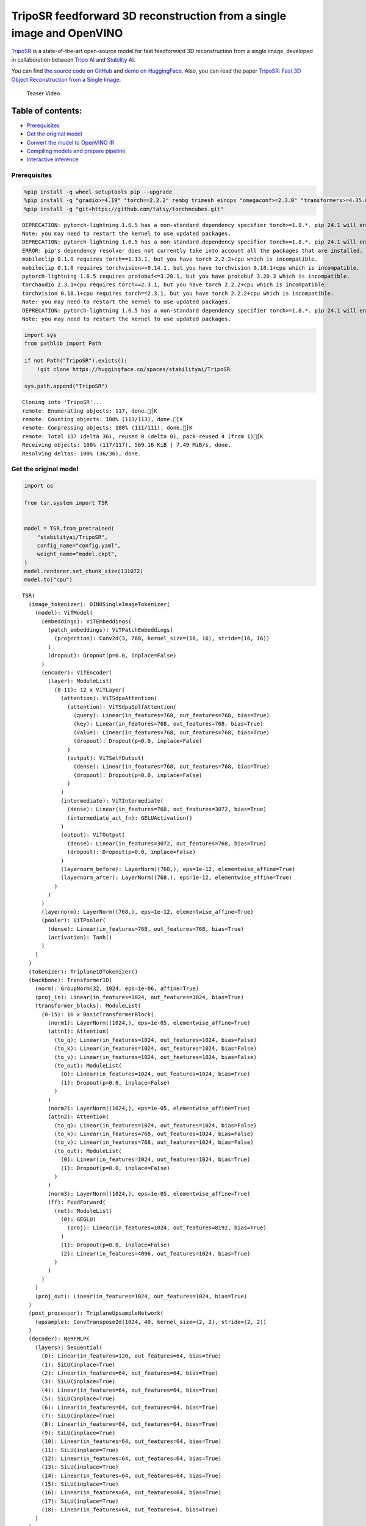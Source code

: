 TripoSR feedforward 3D reconstruction from a single image and OpenVINO
======================================================================

`TripoSR <https://huggingface.co/spaces/stabilityai/TripoSR>`__ is a
state-of-the-art open-source model for fast feedforward 3D
reconstruction from a single image, developed in collaboration between
`Tripo AI <https://www.tripo3d.ai/>`__ and `Stability
AI <https://stability.ai/news/triposr-3d-generation>`__.

You can find `the source code on
GitHub <https://github.com/VAST-AI-Research/TripoSR>`__ and `demo on
HuggingFace <https://huggingface.co/spaces/stabilityai/TripoSR>`__.
Also, you can read the paper `TripoSR: Fast 3D Object Reconstruction
from a Single Image <https://arxiv.org/abs/2403.02151>`__.

.. figure:: https://raw.githubusercontent.com/VAST-AI-Research/TripoSR/main/figures/teaser800.gif
   :alt: Teaser Video

   Teaser Video

Table of contents:
^^^^^^^^^^^^^^^^^^

-  `Prerequisites <#prerequisites>`__
-  `Get the original model <#get-the-original-model>`__
-  `Convert the model to OpenVINO
   IR <#convert-the-model-to-openvino-ir>`__
-  `Compiling models and prepare
   pipeline <#compiling-models-and-prepare-pipeline>`__
-  `Interactive inference <#interactive-inference>`__

Prerequisites
-------------



.. code:: ipython3

    %pip install -q wheel setuptools pip --upgrade
    %pip install -q "gradio>=4.19" "torch==2.2.2" rembg trimesh einops "omegaconf>=2.3.0" "transformers>=4.35.0" "openvino>=2024.0.0" --extra-index-url https://download.pytorch.org/whl/cpu
    %pip install -q "git+https://github.com/tatsy/torchmcubes.git"


.. parsed-literal::

    DEPRECATION: pytorch-lightning 1.6.5 has a non-standard dependency specifier torch>=1.8.*. pip 24.1 will enforce this behaviour change. A possible replacement is to upgrade to a newer version of pytorch-lightning or contact the author to suggest that they release a version with a conforming dependency specifiers. Discussion can be found at https://github.com/pypa/pip/issues/12063
    Note: you may need to restart the kernel to use updated packages.
    DEPRECATION: pytorch-lightning 1.6.5 has a non-standard dependency specifier torch>=1.8.*. pip 24.1 will enforce this behaviour change. A possible replacement is to upgrade to a newer version of pytorch-lightning or contact the author to suggest that they release a version with a conforming dependency specifiers. Discussion can be found at https://github.com/pypa/pip/issues/12063
    ERROR: pip's dependency resolver does not currently take into account all the packages that are installed. This behaviour is the source of the following dependency conflicts.
    mobileclip 0.1.0 requires torch==1.13.1, but you have torch 2.2.2+cpu which is incompatible.
    mobileclip 0.1.0 requires torchvision==0.14.1, but you have torchvision 0.18.1+cpu which is incompatible.
    pytorch-lightning 1.6.5 requires protobuf<=3.20.1, but you have protobuf 3.20.3 which is incompatible.
    torchaudio 2.3.1+cpu requires torch==2.3.1, but you have torch 2.2.2+cpu which is incompatible.
    torchvision 0.18.1+cpu requires torch==2.3.1, but you have torch 2.2.2+cpu which is incompatible.
    Note: you may need to restart the kernel to use updated packages.
    DEPRECATION: pytorch-lightning 1.6.5 has a non-standard dependency specifier torch>=1.8.*. pip 24.1 will enforce this behaviour change. A possible replacement is to upgrade to a newer version of pytorch-lightning or contact the author to suggest that they release a version with a conforming dependency specifiers. Discussion can be found at https://github.com/pypa/pip/issues/12063
    Note: you may need to restart the kernel to use updated packages.


.. code:: ipython3

    import sys
    from pathlib import Path
    
    if not Path("TripoSR").exists():
        !git clone https://huggingface.co/spaces/stabilityai/TripoSR
    
    sys.path.append("TripoSR")


.. parsed-literal::

    Cloning into 'TripoSR'...
    remote: Enumerating objects: 117, done.[K
    remote: Counting objects: 100% (113/113), done.[K
    remote: Compressing objects: 100% (111/111), done.[K
    remote: Total 117 (delta 36), reused 0 (delta 0), pack-reused 4 (from 1)[K
    Receiving objects: 100% (117/117), 569.16 KiB | 7.49 MiB/s, done.
    Resolving deltas: 100% (36/36), done.


Get the original model
----------------------

.. code:: ipython3

    import os
    
    from tsr.system import TSR
    
    
    model = TSR.from_pretrained(
        "stabilityai/TripoSR",
        config_name="config.yaml",
        weight_name="model.ckpt",
    )
    model.renderer.set_chunk_size(131072)
    model.to("cpu")




.. parsed-literal::

    TSR(
      (image_tokenizer): DINOSingleImageTokenizer(
        (model): ViTModel(
          (embeddings): ViTEmbeddings(
            (patch_embeddings): ViTPatchEmbeddings(
              (projection): Conv2d(3, 768, kernel_size=(16, 16), stride=(16, 16))
            )
            (dropout): Dropout(p=0.0, inplace=False)
          )
          (encoder): ViTEncoder(
            (layer): ModuleList(
              (0-11): 12 x ViTLayer(
                (attention): ViTSdpaAttention(
                  (attention): ViTSdpaSelfAttention(
                    (query): Linear(in_features=768, out_features=768, bias=True)
                    (key): Linear(in_features=768, out_features=768, bias=True)
                    (value): Linear(in_features=768, out_features=768, bias=True)
                    (dropout): Dropout(p=0.0, inplace=False)
                  )
                  (output): ViTSelfOutput(
                    (dense): Linear(in_features=768, out_features=768, bias=True)
                    (dropout): Dropout(p=0.0, inplace=False)
                  )
                )
                (intermediate): ViTIntermediate(
                  (dense): Linear(in_features=768, out_features=3072, bias=True)
                  (intermediate_act_fn): GELUActivation()
                )
                (output): ViTOutput(
                  (dense): Linear(in_features=3072, out_features=768, bias=True)
                  (dropout): Dropout(p=0.0, inplace=False)
                )
                (layernorm_before): LayerNorm((768,), eps=1e-12, elementwise_affine=True)
                (layernorm_after): LayerNorm((768,), eps=1e-12, elementwise_affine=True)
              )
            )
          )
          (layernorm): LayerNorm((768,), eps=1e-12, elementwise_affine=True)
          (pooler): ViTPooler(
            (dense): Linear(in_features=768, out_features=768, bias=True)
            (activation): Tanh()
          )
        )
      )
      (tokenizer): Triplane1DTokenizer()
      (backbone): Transformer1D(
        (norm): GroupNorm(32, 1024, eps=1e-06, affine=True)
        (proj_in): Linear(in_features=1024, out_features=1024, bias=True)
        (transformer_blocks): ModuleList(
          (0-15): 16 x BasicTransformerBlock(
            (norm1): LayerNorm((1024,), eps=1e-05, elementwise_affine=True)
            (attn1): Attention(
              (to_q): Linear(in_features=1024, out_features=1024, bias=False)
              (to_k): Linear(in_features=1024, out_features=1024, bias=False)
              (to_v): Linear(in_features=1024, out_features=1024, bias=False)
              (to_out): ModuleList(
                (0): Linear(in_features=1024, out_features=1024, bias=True)
                (1): Dropout(p=0.0, inplace=False)
              )
            )
            (norm2): LayerNorm((1024,), eps=1e-05, elementwise_affine=True)
            (attn2): Attention(
              (to_q): Linear(in_features=1024, out_features=1024, bias=False)
              (to_k): Linear(in_features=768, out_features=1024, bias=False)
              (to_v): Linear(in_features=768, out_features=1024, bias=False)
              (to_out): ModuleList(
                (0): Linear(in_features=1024, out_features=1024, bias=True)
                (1): Dropout(p=0.0, inplace=False)
              )
            )
            (norm3): LayerNorm((1024,), eps=1e-05, elementwise_affine=True)
            (ff): FeedForward(
              (net): ModuleList(
                (0): GEGLU(
                  (proj): Linear(in_features=1024, out_features=8192, bias=True)
                )
                (1): Dropout(p=0.0, inplace=False)
                (2): Linear(in_features=4096, out_features=1024, bias=True)
              )
            )
          )
        )
        (proj_out): Linear(in_features=1024, out_features=1024, bias=True)
      )
      (post_processor): TriplaneUpsampleNetwork(
        (upsample): ConvTranspose2d(1024, 40, kernel_size=(2, 2), stride=(2, 2))
      )
      (decoder): NeRFMLP(
        (layers): Sequential(
          (0): Linear(in_features=120, out_features=64, bias=True)
          (1): SiLU(inplace=True)
          (2): Linear(in_features=64, out_features=64, bias=True)
          (3): SiLU(inplace=True)
          (4): Linear(in_features=64, out_features=64, bias=True)
          (5): SiLU(inplace=True)
          (6): Linear(in_features=64, out_features=64, bias=True)
          (7): SiLU(inplace=True)
          (8): Linear(in_features=64, out_features=64, bias=True)
          (9): SiLU(inplace=True)
          (10): Linear(in_features=64, out_features=64, bias=True)
          (11): SiLU(inplace=True)
          (12): Linear(in_features=64, out_features=64, bias=True)
          (13): SiLU(inplace=True)
          (14): Linear(in_features=64, out_features=64, bias=True)
          (15): SiLU(inplace=True)
          (16): Linear(in_features=64, out_features=64, bias=True)
          (17): SiLU(inplace=True)
          (18): Linear(in_features=64, out_features=4, bias=True)
        )
      )
      (renderer): TriplaneNeRFRenderer()
    )



Convert the model to OpenVINO IR
~~~~~~~~~~~~~~~~~~~~~~~~~~~~~~~~



Define the conversion function for PyTorch modules. We use
``ov.convert_model`` function to obtain OpenVINO Intermediate
Representation object and ``ov.save_model`` function to save it as XML
file.

.. code:: ipython3

    import torch
    
    import openvino as ov
    
    
    def convert(model: torch.nn.Module, xml_path: str, example_input):
        xml_path = Path(xml_path)
        if not xml_path.exists():
            xml_path.parent.mkdir(parents=True, exist_ok=True)
            with torch.no_grad():
                converted_model = ov.convert_model(model, example_input=example_input)
            ov.save_model(converted_model, xml_path, compress_to_fp16=False)
    
            # cleanup memory
            torch._C._jit_clear_class_registry()
            torch.jit._recursive.concrete_type_store = torch.jit._recursive.ConcreteTypeStore()
            torch.jit._state._clear_class_state()

The original model is a pipeline of several models. There are
``image_tokenizer``, ``tokenizer``, ``backbone`` and ``post_processor``.
``image_tokenizer`` contains ``ViTModel`` that consists of
``ViTPatchEmbeddings``, ``ViTEncoder`` and ``ViTPooler``. ``tokenizer``
is ``Triplane1DTokenizer``, ``backbone`` is ``Transformer1D``,
``post_processor`` is ``TriplaneUpsampleNetwork``. Convert all internal
models one by one.

.. code:: ipython3

    VIT_PATCH_EMBEDDINGS_OV_PATH = Path("models/vit_patch_embeddings_ir.xml")
    
    
    class PatchEmbedingWrapper(torch.nn.Module):
        def __init__(self, patch_embeddings):
            super().__init__()
            self.patch_embeddings = patch_embeddings
    
        def forward(self, pixel_values, interpolate_pos_encoding=True):
            outputs = self.patch_embeddings(pixel_values=pixel_values, interpolate_pos_encoding=True)
            return outputs
    
    
    example_input = {
        "pixel_values": torch.rand([1, 3, 512, 512], dtype=torch.float32),
    }
    
    convert(
        PatchEmbedingWrapper(model.image_tokenizer.model.embeddings.patch_embeddings),
        VIT_PATCH_EMBEDDINGS_OV_PATH,
        example_input,
    )


.. parsed-literal::

    /opt/home/k8sworker/ci-ai/cibuilds/ov-notebook/OVNotebookOps-697/.workspace/scm/ov-notebook/.venv/lib/python3.8/site-packages/transformers/models/vit/modeling_vit.py:164: TracerWarning: Converting a tensor to a Python boolean might cause the trace to be incorrect. We can't record the data flow of Python values, so this value will be treated as a constant in the future. This means that the trace might not generalize to other inputs!
      if num_channels != self.num_channels:


.. code:: ipython3

    VIT_ENCODER_OV_PATH = Path("models/vit_encoder_ir.xml")
    
    
    class EncoderWrapper(torch.nn.Module):
        def __init__(self, encoder):
            super().__init__()
            self.encoder = encoder
    
        def forward(
            self,
            hidden_states=None,
            head_mask=None,
            output_attentions=False,
            output_hidden_states=False,
            return_dict=False,
        ):
            outputs = self.encoder(
                hidden_states=hidden_states,
            )
    
            return outputs.last_hidden_state
    
    
    example_input = {
        "hidden_states": torch.rand([1, 1025, 768], dtype=torch.float32),
    }
    
    convert(
        EncoderWrapper(model.image_tokenizer.model.encoder),
        VIT_ENCODER_OV_PATH,
        example_input,
    )

.. code:: ipython3

    VIT_POOLER_OV_PATH = Path("models/vit_pooler_ir.xml")
    convert(
        model.image_tokenizer.model.pooler,
        VIT_POOLER_OV_PATH,
        torch.rand([1, 1025, 768], dtype=torch.float32),
    )

.. code:: ipython3

    TOKENIZER_OV_PATH = Path("models/tokenizer_ir.xml")
    convert(model.tokenizer, TOKENIZER_OV_PATH, torch.tensor(1))

.. code:: ipython3

    example_input = {
        "hidden_states": torch.rand([1, 1024, 3072], dtype=torch.float32),
        "encoder_hidden_states": torch.rand([1, 1025, 768], dtype=torch.float32),
    }
    
    BACKBONE_OV_PATH = Path("models/backbone_ir.xml")
    convert(model.backbone, BACKBONE_OV_PATH, example_input)

.. code:: ipython3

    POST_PROCESSOR_OV_PATH = Path("models/post_processor_ir.xml")
    convert(
        model.post_processor,
        POST_PROCESSOR_OV_PATH,
        torch.rand([1, 3, 1024, 32, 32], dtype=torch.float32),
    )

Compiling models and prepare pipeline
-------------------------------------



Select device from dropdown list for running inference using OpenVINO.

.. code:: ipython3

    import ipywidgets as widgets
    
    
    core = ov.Core()
    device = widgets.Dropdown(
        options=core.available_devices + ["AUTO"],
        value="AUTO",
        description="Device:",
        disabled=False,
    )
    
    device




.. parsed-literal::

    Dropdown(description='Device:', index=1, options=('CPU', 'AUTO'), value='AUTO')



.. code:: ipython3

    compiled_vit_patch_embeddings = core.compile_model(VIT_PATCH_EMBEDDINGS_OV_PATH, device.value)
    compiled_vit_model_encoder = core.compile_model(VIT_ENCODER_OV_PATH, device.value)
    compiled_vit_model_pooler = core.compile_model(VIT_POOLER_OV_PATH, device.value)
    
    compiled_tokenizer = core.compile_model(TOKENIZER_OV_PATH, device.value)
    compiled_backbone = core.compile_model(BACKBONE_OV_PATH, device.value)
    compiled_post_processor = core.compile_model(POST_PROCESSOR_OV_PATH, device.value)

Let’s create callable wrapper classes for compiled models to allow
interaction with original ``TSR`` class. Note that all of wrapper
classes return ``torch.Tensor``\ s instead of ``np.array``\ s.

.. code:: ipython3

    from collections import namedtuple
    
    
    class VitPatchEmdeddingsWrapper(torch.nn.Module):
        def __init__(self, vit_patch_embeddings, model):
            super().__init__()
            self.vit_patch_embeddings = vit_patch_embeddings
            self.projection = model.projection
    
        def forward(self, pixel_values, interpolate_pos_encoding=False):
            inputs = {
                "pixel_values": pixel_values,
            }
            outs = self.vit_patch_embeddings(inputs)[0]
    
            return torch.from_numpy(outs)
    
    
    class VitModelEncoderWrapper(torch.nn.Module):
        def __init__(self, vit_model_encoder):
            super().__init__()
            self.vit_model_encoder = vit_model_encoder
    
        def forward(
            self,
            hidden_states,
            head_mask,
            output_attentions=False,
            output_hidden_states=False,
            return_dict=False,
        ):
            inputs = {
                "hidden_states": hidden_states.detach().numpy(),
            }
    
            outs = self.vit_model_encoder(inputs)
            outputs = namedtuple("BaseModelOutput", ("last_hidden_state", "hidden_states", "attentions"))
    
            return outputs(torch.from_numpy(outs[0]), None, None)
    
    
    class VitModelPoolerWrapper(torch.nn.Module):
        def __init__(self, vit_model_pooler):
            super().__init__()
            self.vit_model_pooler = vit_model_pooler
    
        def forward(self, hidden_states):
            outs = self.vit_model_pooler(hidden_states.detach().numpy())[0]
    
            return torch.from_numpy(outs)
    
    
    class TokenizerWrapper(torch.nn.Module):
        def __init__(self, tokenizer, model):
            super().__init__()
            self.tokenizer = tokenizer
            self.detokenize = model.detokenize
    
        def forward(self, batch_size):
            outs = self.tokenizer(batch_size)[0]
    
            return torch.from_numpy(outs)
    
    
    class BackboneWrapper(torch.nn.Module):
        def __init__(self, backbone):
            super().__init__()
            self.backbone = backbone
    
        def forward(self, hidden_states, encoder_hidden_states):
            inputs = {
                "hidden_states": hidden_states,
                "encoder_hidden_states": encoder_hidden_states.detach().numpy(),
            }
    
            outs = self.backbone(inputs)[0]
    
            return torch.from_numpy(outs)
    
    
    class PostProcessorWrapper(torch.nn.Module):
        def __init__(self, post_processor):
            super().__init__()
            self.post_processor = post_processor
    
        def forward(self, triplanes):
            outs = self.post_processor(triplanes)[0]
    
            return torch.from_numpy(outs)

Replace all models in the original model by wrappers instances:

.. code:: ipython3

    model.image_tokenizer.model.embeddings.patch_embeddings = VitPatchEmdeddingsWrapper(
        compiled_vit_patch_embeddings,
        model.image_tokenizer.model.embeddings.patch_embeddings,
    )
    model.image_tokenizer.model.encoder = VitModelEncoderWrapper(compiled_vit_model_encoder)
    model.image_tokenizer.model.pooler = VitModelPoolerWrapper(compiled_vit_model_pooler)
    
    model.tokenizer = TokenizerWrapper(compiled_tokenizer, model.tokenizer)
    model.backbone = BackboneWrapper(compiled_backbone)
    model.post_processor = PostProcessorWrapper(compiled_post_processor)

Interactive inference
---------------------



.. code:: ipython3

    import tempfile
    
    import gradio as gr
    import numpy as np
    import rembg
    from PIL import Image
    
    from tsr.utils import remove_background, resize_foreground, to_gradio_3d_orientation
    
    
    rembg_session = rembg.new_session()
    
    
    def check_input_image(input_image):
        if input_image is None:
            raise gr.Error("No image uploaded!")
    
    
    def preprocess(input_image, do_remove_background, foreground_ratio):
        def fill_background(image):
            image = np.array(image).astype(np.float32) / 255.0
            image = image[:, :, :3] * image[:, :, 3:4] + (1 - image[:, :, 3:4]) * 0.5
            image = Image.fromarray((image * 255.0).astype(np.uint8))
            return image
    
        if do_remove_background:
            image = input_image.convert("RGB")
            image = remove_background(image, rembg_session)
            image = resize_foreground(image, foreground_ratio)
            image = fill_background(image)
        else:
            image = input_image
            if image.mode == "RGBA":
                image = fill_background(image)
        return image
    
    
    def generate(image):
        scene_codes = model(image, "cpu")  # the device is provided for the image processor
        mesh = model.extract_mesh(scene_codes)[0]
        mesh = to_gradio_3d_orientation(mesh)
        mesh_path = tempfile.NamedTemporaryFile(suffix=".obj", delete=False)
        mesh.export(mesh_path.name)
        return mesh_path.name
    
    
    with gr.Blocks() as demo:
        with gr.Row(variant="panel"):
            with gr.Column():
                with gr.Row():
                    input_image = gr.Image(
                        label="Input Image",
                        image_mode="RGBA",
                        sources="upload",
                        type="pil",
                        elem_id="content_image",
                    )
                    processed_image = gr.Image(label="Processed Image", interactive=False)
                with gr.Row():
                    with gr.Group():
                        do_remove_background = gr.Checkbox(label="Remove Background", value=True)
                        foreground_ratio = gr.Slider(
                            label="Foreground Ratio",
                            minimum=0.5,
                            maximum=1.0,
                            value=0.85,
                            step=0.05,
                        )
                with gr.Row():
                    submit = gr.Button("Generate", elem_id="generate", variant="primary")
            with gr.Column():
                with gr.Tab("Model"):
                    output_model = gr.Model3D(
                        label="Output Model",
                        interactive=False,
                    )
        with gr.Row(variant="panel"):
            gr.Examples(
                examples=[os.path.join("TripoSR/examples", img_name) for img_name in sorted(os.listdir("TripoSR/examples"))],
                inputs=[input_image],
                outputs=[processed_image, output_model],
                label="Examples",
                examples_per_page=20,
            )
        submit.click(fn=check_input_image, inputs=[input_image]).success(
            fn=preprocess,
            inputs=[input_image, do_remove_background, foreground_ratio],
            outputs=[processed_image],
        ).success(
            fn=generate,
            inputs=[processed_image],
            outputs=[output_model],
        )
    
    try:
        demo.launch(debug=False, height=680)
    except Exception:
        demo.queue().launch(share=True, debug=False, height=680)
    # if you are launching remotely, specify server_name and server_port
    # demo.launch(server_name='your server name', server_port='server port in int')
    # Read more in the docs: https://gradio.app/docs/


.. parsed-literal::

    Running on local URL:  http://127.0.0.1:7860
    
    To create a public link, set `share=True` in `launch()`.







